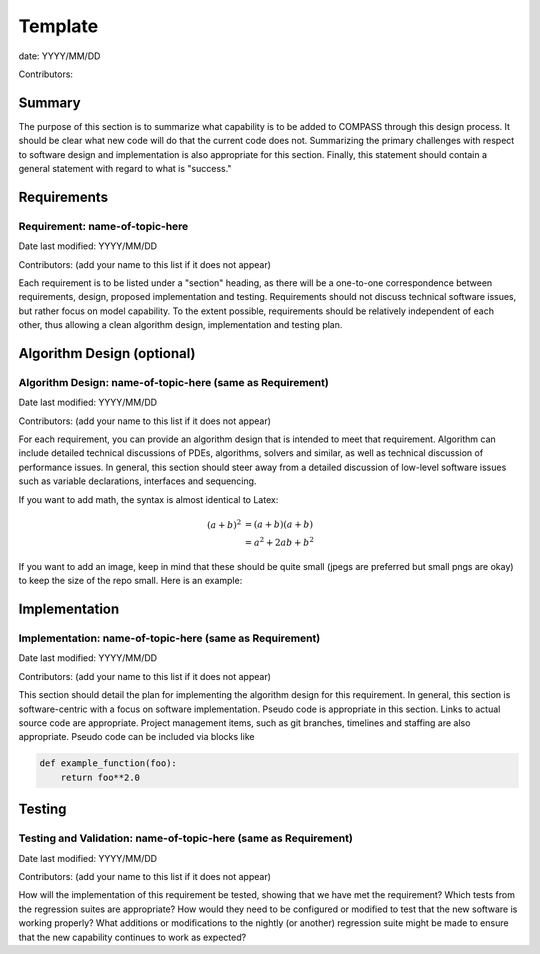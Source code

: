 Template
========

date: YYYY/MM/DD

Contributors:



Summary
-------

The purpose of this section is to summarize what capability is to be added to
COMPASS through this design process. It should be clear what new code will do
that the current code does not. Summarizing the primary challenges with respect
to software design and implementation is also appropriate for this section.
Finally, this statement should contain a general statement with regard to what
is "success."


Requirements
------------

Requirement: name-of-topic-here
^^^^^^^^^^^^^^^^^^^^^^^^^^^^^^^

Date last modified: YYYY/MM/DD

Contributors: (add your name to this list if it does not appear)


Each requirement is to be listed under a "section" heading, as there will be a
one-to-one correspondence between requirements, design, proposed implementation
and testing. Requirements should not discuss technical software issues, but
rather focus on model capability. To the extent possible, requirements should
be relatively independent of each other, thus allowing a clean algorithm design,
implementation and testing plan.


Algorithm Design (optional)
---------------------------

Algorithm Design: name-of-topic-here (same as Requirement)
^^^^^^^^^^^^^^^^^^^^^^^^^^^^^^^^^^^^^^^^^^^^^^^^^^^^^^^^^^

Date last modified: YYYY/MM/DD

Contributors: (add your name to this list if it does not appear)

For each requirement, you can provide an algorithm design that is intended to
meet that requirement. Algorithm can include detailed technical discussions of
PDEs, algorithms, solvers and similar, as well as technical discussion of
performance issues. In general, this section should steer away from a detailed
discussion of low-level software issues such as variable declarations,
interfaces and sequencing.

If you want to add math, the syntax is almost identical to Latex:

.. math::

   (a + b)^2  &=  (a + b)(a + b) \\
              &=  a^2 + 2ab + b^2

If you want to add an image, keep in mind that these should be quite small
(jpegs are preferred but small pngs are okay) to keep the size of the repo
small.  Here is an example:

.. image:: images/ocean.jpg
   :width: 500 px
   :align: center


Implementation
--------------

Implementation: name-of-topic-here (same as Requirement)
^^^^^^^^^^^^^^^^^^^^^^^^^^^^^^^^^^^^^^^^^^^^^^^^^^^^^^^^

Date last modified: YYYY/MM/DD

Contributors: (add your name to this list if it does not appear)

This section should detail the plan for implementing the algorithm design for
this requirement. In general, this section is software-centric with a focus on
software implementation. Pseudo code is appropriate in this section. Links to
actual source code are appropriate. Project management items, such as git
branches, timelines and staffing are also appropriate. Pseudo code can be
included via blocks like

.. code-block:: python

   def example_function(foo):
       return foo**2.0

Testing
-------

Testing and Validation: name-of-topic-here (same as Requirement)
^^^^^^^^^^^^^^^^^^^^^^^^^^^^^^^^^^^^^^^^^^^^^^^^^^^^^^^^^^^^^^^^

Date last modified: YYYY/MM/DD

Contributors: (add your name to this list if it does not appear)

How will the implementation of this requirement be tested, showing that we have
met the requirement? Which tests from the regression suites are appropriate?
How would they need to be configured or modified to test that the new software
is working properly?  What additions or modifications to the nightly (or
another) regression suite might be made to ensure that the new capability
continues to work as expected?